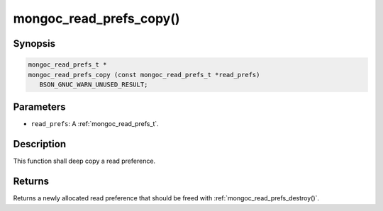 .. _mongoc_read_prefs_copy:

mongoc_read_prefs_copy()
========================

Synopsis
--------

.. code-block:: c

  mongoc_read_prefs_t *
  mongoc_read_prefs_copy (const mongoc_read_prefs_t *read_prefs)
     BSON_GNUC_WARN_UNUSED_RESULT;

Parameters
----------

* ``read_prefs``: A :ref:`mongoc_read_prefs_t`.

Description
-----------

This function shall deep copy a read preference.

Returns
-------

Returns a newly allocated read preference that should be freed with :ref:`mongoc_read_prefs_destroy()`.


